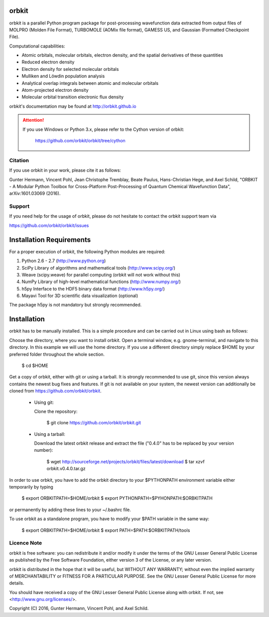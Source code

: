 orbkit
======

orbkit is a parallel Python program package for post-processing wavefunction 
data extracted from output files of MOLPRO (Molden File Format), TURBOMOLE 
(AOMix file format), GAMESS US, and Gaussian (Formatted Checkpoint File). 

Computational capabilities:

- Atomic orbitals, molecular orbitals, electron density, and the spatial derivatives of these quantities
- Reduced electron density
- Electron density for selected molecular orbitals
- Mulliken and Löwdin population analysis
- Analytical overlap integrals between atomic and molecular orbitals
- Atom-projected electron density
- Molecular orbital transition electronic flux density

orbkit's documentation may be found at http://orbkit.github.io

.. attention::
    
    If you use Windows or Python 3.x, please refer to the Cython version of orbkit: 

      https://github.com/orbkit/orbkit/tree/cython

Citation
--------

If you use orbkit in your work, please cite it as follows:

Gunter Hermann, Vincent Pohl, Jean Christophe Tremblay, Beate Paulus, Hans-Christian Hege, and Axel Schild,
"ORBKIT - A Modular Python Toolbox for Cross-Platform Post-Processing of Quantum Chemical Wavefunction Data", 
arXiv:1601.03069 (2016).

Support
-------

If you need help for the usage of orbkit, please do not hesitate to contact the 
orbkit support team via 

https://github.com/orbkit/orbkit/issues

Installation Requirements
=========================

For a proper execution of orbkit, the following Python modules are required:

1) Python 2.6 - 2.7 (http://www.python.org) 
2) SciPy Library of algorithms and mathematical tools (http://www.scipy.org/)
3) Weave (scipy.weave) for parallel computing (orbkit will not work without this)
4) NumPy Library of high-level mathematical functions (http://www.numpy.org/)
5) h5py Interface to the HDF5 binary data format (http://www.h5py.org/)
6) Mayavi Tool for 3D scientific data visualization (optional)

The package h5py is not mandatory but strongly recommended.

Installation
============

orbkit has to be manually installed. This is a simple procedure and can 
be carried out in Linux using bash as follows:

Choose the directory, where you want to install orbkit. Open a terminal window, 
e.g. gnome-terminal, and navigate to this directory. In this example we 
will use the home directory. If you use a different directory simply replace 
$HOME by your preferred folder throughout the whole section.

    $ cd $HOME

Get a copy of orbkit, either with git or using a tarball. It is strongly
recommended to use git, since this version always contains the newest 
bug fixes and features. If git is not available on your system, the newest 
version can additionally be cloned from https://github.com/orbkit/orbkit.

  * Using git:

    Clone the repository:

        $ git clone https://github.com/orbkit/orbkit.git

  * Using a tarball:

    Download the latest orbkit release and extract the file ("0.4.0" has to be 
    replaced by your version number):

        $ wget http://sourceforge.net/projects/orbkit/files/latest/download 
        $ tar xzvf orbkit.v0.4.0.tar.gz

In order to use orbkit, you have to add the orbkit directory to your $PYTHONPATH
environment variable either temporarily by typing

    $ export ORBKITPATH=$HOME/orbkit
    $ export PYTHONPATH=$PYHONPATH:$ORBKITPATH

or permanently by adding these lines to your ~/.bashrc file.

To use orbkit as a standalone program, you have to modify your 
$PATH variable in the same way:

    $ export ORBKITPATH=$HOME/orbkit
    $ export PATH=$PATH:$ORBKITPATH/tools

Licence Note
------------

orbkit is free software: you can redistribute it and/or modify it under the 
terms of the GNU Lesser General Public License as published by the Free Software 
Foundation, either version 3 of the License, or any later version.

orbkit is distributed in the hope that it will be useful, but WITHOUT ANY 
WARRANTY; without even the implied warranty of MERCHANTABILITY or FITNESS FOR A
PARTICULAR PURPOSE.  See the GNU Lesser General Public License for more details.

You should have received a copy of the GNU Lesser General Public License along 
with orbkit. If not, see <http://www.gnu.org/licenses/>.

Copyright (C) 2016, Gunter Hermann, Vincent Pohl, and Axel Schild.
